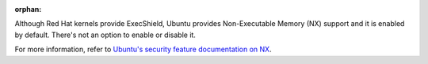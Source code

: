 :orphan:

Although Red Hat kernels provide ExecShield, Ubuntu provides Non-Executable
Memory (NX) support and it is enabled by default.  There's not an option
to enable or disable it.

For more information, refer to `Ubuntu's security feature documentation on
NX`_.

.. _Ubuntu's security feature documentation on NX: https://wiki.ubuntu.com/Security/Features#nx
